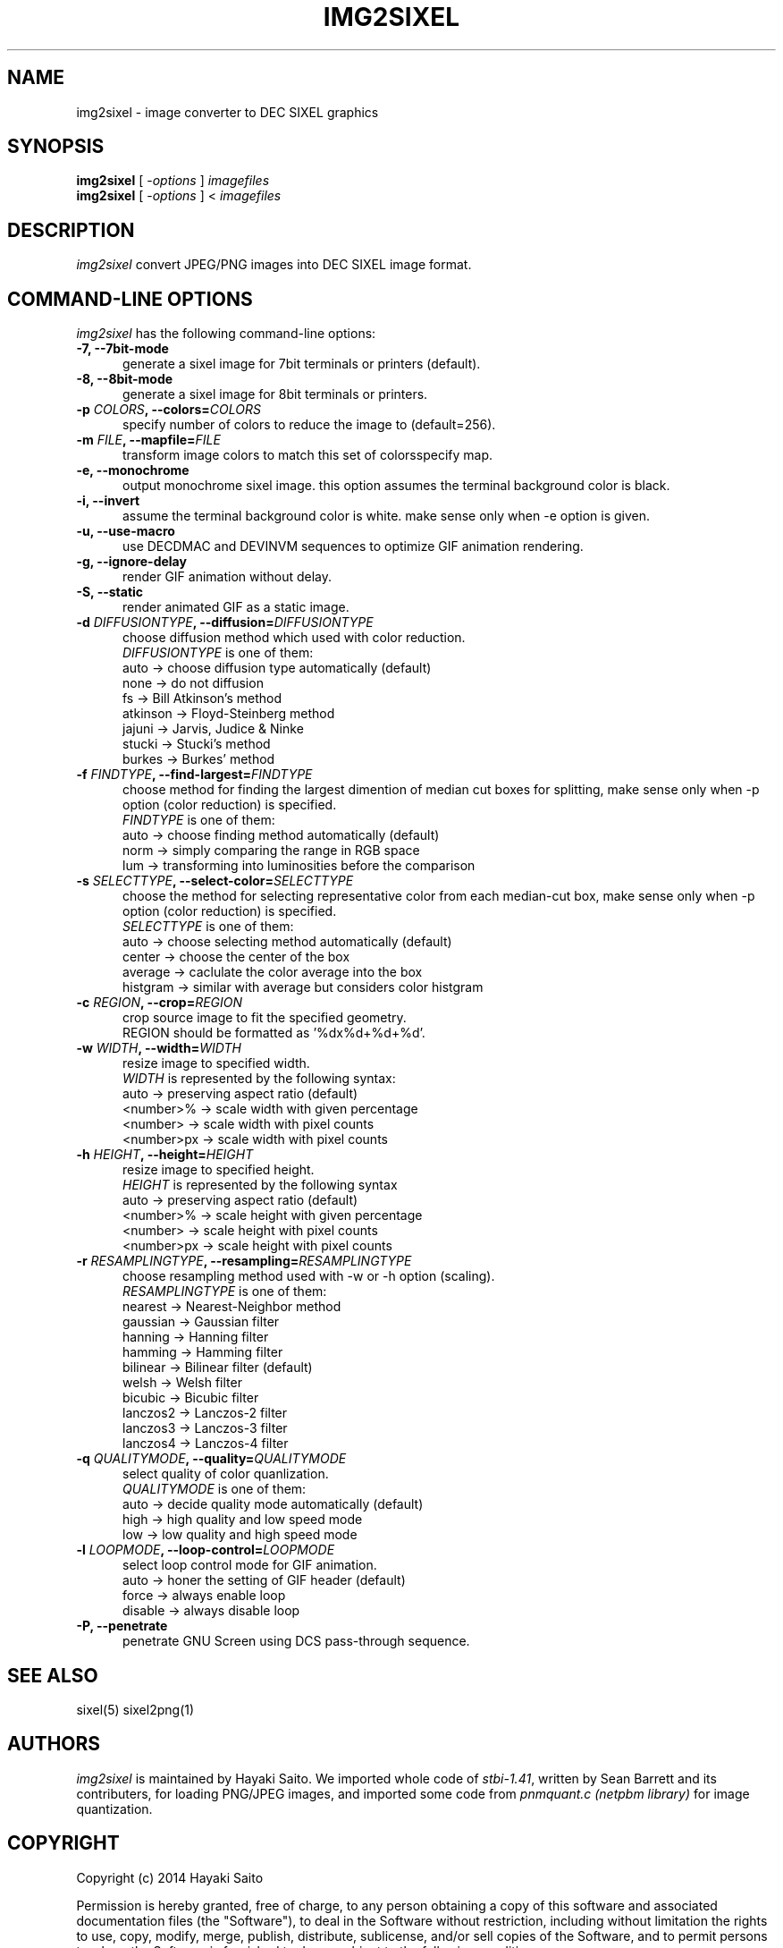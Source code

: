 .\" vi:set wm=5
.TH IMG2SIXEL 1 "May 2014"
.if n .ds Q \&"
.if n .ds U \&"
.if t .ds Q ``
.if t .ds U ''
.UC 4
.SH NAME
img2sixel \- image converter to DEC SIXEL graphics


.SH SYNOPSIS
.B img2sixel
[ \-\fIoptions\fP ] \fIimagefiles\fP
.br
.B img2sixel
[ \-\fIoptions\fP ] < \fIimagefiles\fP
.ta .5i 1.8i


.SH DESCRIPTION
.I img2sixel
convert JPEG/PNG images into DEC SIXEL image format.


.SH "COMMAND-LINE OPTIONS"
\fIimg2sixel\fP has the following command-line options:
.TP 5
.B \-7, \-\-7bit-mode
generate a sixel image for 7bit terminals or printers (default).
.TP 5
.B \-8, \-\-8bit-mode
generate a sixel image for 8bit terminals or printers.
.TP 5
.B \-p \fICOLORS\fP, \-\-colors=\fICOLORS\fP
specify number of colors to reduce the image to (default=256).
.TP 5
.B \-m \fIFILE\fP, \-\-mapfile=\fIFILE\fP
transform image colors to match this set of colorsspecify map.
.TP 5
.B \-e, \-\-monochrome
output monochrome sixel image.
this option assumes the terminal
background color is black.
.TP 5
.B \-i, \-\-invert
assume the terminal background color is white.
make sense only when -e option is given.
.TP 5
.B \-u, \-\-use-macro
use DECDMAC and DEVINVM sequences to optimize GIF animation rendering.
.TP 5
.B \-g, \-\-ignore-delay
render GIF animation without delay.
.TP 5
.B \-S, \-\-static
render animated GIF as a static image.
.TP 5
.B \-d \fIDIFFUSIONTYPE\fP, \-\-diffusion=\fIDIFFUSIONTYPE\fP
choose diffusion method which used with color reduction.
.br
\fIDIFFUSIONTYPE\fP is one of them:
.br
auto     -> choose diffusion type automatically (default)
.br
none     -> do not diffusion
.br
fs       -> Bill Atkinson's method
.br
atkinson -> Floyd-Steinberg method
.br
jajuni   -> Jarvis, Judice & Ninke
.br
stucki   -> Stucki's method
.br
burkes   -> Burkes' method
.TP 5
.B \-f \fIFINDTYPE\fP, \-\-find\-largest=\fIFINDTYPE\fP
choose method for finding the largest dimention of median
cut boxes for splitting, make sense only when -p option
(color reduction) is specified.
.br
\fIFINDTYPE\fP is one of them:
.br
auto -> choose finding method automatically (default)
.br
norm -> simply comparing the range in RGB space
.br
lum  -> transforming into luminosities before the comparison
.TP 5
.B \-s \fISELECTTYPE\fP, \-\-select\-color=\fISELECTTYPE\fP
choose the method for selecting representative color from each
median-cut box, make sense only when -p option (color reduction) is
specified.
.br
\fISELECTTYPE\fP is one of them:
.br
auto     -> choose selecting method automatically (default)
.br
center   -> choose the center of the box
.br
average  -> caclulate the color average into the box
.br
histgram -> similar with average but considers color histgram
.TP 5
.B \-c \fIREGION\fP, \-\-crop=\fIREGION\fP
crop source image to fit the specified geometry.
.br
REGION should be formatted as '%dx%d+%d+%d'.
.TP 5
.B \-w \fIWIDTH\fP, \-\-width=\fIWIDTH\fP
resize image to specified width.
.br
\fIWIDTH\fP is represented by the following syntax:
.br
auto       -> preserving aspect ratio (default)
.br
<number>%  -> scale width with given percentage
.br
<number>   -> scale width with pixel counts
.br
<number>px -> scale width with pixel counts
.TP 5
.B \-h \fIHEIGHT\fP, \-\-height=\fIHEIGHT\fP
resize image to specified height.
.br
\fIHEIGHT\fP is represented by the following syntax
.br
auto       -> preserving aspect ratio (default)
.br
<number>%  -> scale height with given percentage
.br
<number>   -> scale height with pixel counts
.br
<number>px -> scale height with pixel counts
.TP 5
.B \-r \fIRESAMPLINGTYPE\fP, \-\-resampling=\fIRESAMPLINGTYPE\fP
choose resampling method used with -w or -h option (scaling).
.br
\fIRESAMPLINGTYPE\fP is one of them:
.br
nearest  -> Nearest-Neighbor method
.br
gaussian -> Gaussian filter
.br
hanning  -> Hanning filter
.br
hamming  -> Hamming filter
.br
bilinear -> Bilinear filter (default)
.br
welsh    -> Welsh filter
.br
bicubic  -> Bicubic filter
.br
lanczos2 -> Lanczos-2 filter
.br
lanczos3 -> Lanczos-3 filter
.br
lanczos4 -> Lanczos-4 filter
.TP 5
.B \-q \fIQUALITYMODE\fP, \-\-quality=\fIQUALITYMODE\fP
select quality of color quanlization.
.br
\fIQUALITYMODE\fP is one of them:
.br
auto -> decide quality mode automatically (default)
.br
high -> high quality and low speed mode
.br
low  -> low quality and high speed mode
.TP 5
.B \-l \fILOOPMODE\fP, \-\-loop\-control=\fILOOPMODE\fP
select loop control mode for GIF animation.
.br
auto   -> honer the setting of GIF header (default)
.br
force   -> always enable loop
.br
disable -> always disable loop
.TP 5
.B \-P, \-\-penetrate
penetrate GNU Screen using DCS pass-through sequence.


.SH "SEE ALSO"
sixel(5) sixel2png(1)


.SH AUTHORS
\fIimg2sixel\fP is maintained by Hayaki Saito.
We imported whole code of \fIstbi-1.41\fP, written by Sean Barrett and its contributers, for loading PNG/JPEG images,
and imported some code from \fIpnmquant.c (netpbm library)\fP for image quantization.


.SH COPYRIGHT
Copyright (c) 2014 Hayaki Saito
.PP
Permission is hereby granted, free of charge, to any person obtaining a copy of
this software and associated documentation files (the "Software"), to deal in
the Software without restriction, including without limitation the rights to
use, copy, modify, merge, publish, distribute, sublicense, and/or sell copies of
the Software, and to permit persons to whom the Software is furnished to do so,
subject to the following conditions:
.PP
The above copyright notice and this permission notice shall be included in all
copies or substantial portions of the Software.
.PP
THE SOFTWARE IS PROVIDED "AS IS", WITHOUT WARRANTY OF ANY KIND, EXPRESS OR
IMPLIED, INCLUDING BUT NOT LIMITED TO THE WARRANTIES OF MERCHANTABILITY, FITNESS
FOR A PARTICULAR PURPOSE AND NONINFRINGEMENT. IN NO EVENT SHALL THE AUTHORS OR
COPYRIGHT HOLDERS BE LIABLE FOR ANY CLAIM, DAMAGES OR OTHER LIABILITY, WHETHER
IN AN ACTION OF CONTRACT, TORT OR OTHERWISE, ARISING FROM, OUT OF OR IN
CONNECTION WITH THE SOFTWARE OR THE USE OR OTHER DEALINGS IN THE SOFTWARE.

.SH THANKS
This software derives from the following implementations.
.br
.TP 5
.B stbi-1.41
This software includes \fIstbi-1.41\fP (stb_image.h),
a public domain JPEG/PNG reader.
.br
.B https://github.com/nothings/stb

.TP 5
.B pnmquant.c (netpbm library)
The implementation of median cut algorithm for color quantization in quant.c
is imported from \fIpnmcolormap\fP included in \fInetpbm library\fP.
.br
http://netpbm.sourceforge.net/
.br
\fIpnmcolormap\fP was derived from \fIppmquant\fP, originally by Jef Poskanzer.
.br
\fB
.br
Copyright (C) 1989, 1991 by Jef Poskanzer.
.br
.br
Copyright (C) 2001 by Bryan Henderson.
.br
.br
Permission to use, copy, modify, and distribute this software and its
documentation for any purpose and without fee is hereby granted, provided
that the above copyright notice appear in all copies and that both that
copyright notice and this permission notice appear in supporting
documentation.  This software is provided "as is" without express or
implied warranty.
\fP

.TP 5
.B monosixel (arakiken's tw)

The pattern dither algorithm implemented in quant.c is imported from
\fImonosixel/main.c\fP in \fIarakiken's tw "sixel" branch\fP.
.br
https://bitbucket.org/arakiken/tw/branch/sixel
.br
This tool is written by Araki Ken, and we regard it as a derivative of.
original tw, created by Sho Hashimoto.
.br
\fB
.br
Copyright (c) 2012 Sho Hashimoto
.br
.br
Copyright (c) 2014 Araki Ken
.br
.br
Permission is hereby granted, free of charge, to any person obtaining
a copy of this software and associated documentation files (the
"Software"), to deal in the Software without restriction, including
without limitation the rights to use, copy, modify, merge, publish,
distribute, sublicense, and/or sell copies of the Software, and to
permit persons to whom the Software is furnished to do so, subject to
the following conditions:
.br
The above copyright notice and this permission notice shall be
included in all copies or substantial portions of the Software.
.br
THE SOFTWARE IS PROVIDED "AS IS", WITHOUT WARRANTY OF ANY KIND,
EXPRESS OR IMPLIED, INCLUDING BUT NOT LIMITED TO THE WARRANTIES OF
MERCHANTABILITY, FITNESS FOR A PARTICULAR PURPOSE AND
NONINFRINGEMENT. IN NO EVENT SHALL THE AUTHORS OR COPYRIGHT HOLDERS BE
LIABLE FOR ANY CLAIM, DAMAGES OR OTHER LIABILITY, WHETHER IN AN ACTION
OF CONTRACT, TORT OR OTHERWISE, ARISING FROM, OUT OF OR IN CONNECTION
WITH THE SOFTWARE OR THE USE OR OTHER DEALINGS IN THE SOFTWARE.
\fP

.TP 5
.B sixel 2014-3-2

some part of converters/loader.c are
derived from kmiya's "sixel" original version (2014-3-2).
.br
.br
http://nanno.dip.jp/softlib/man/rlogin/sixel.tar.gz
.br
.br
It is written by kmiya@culti.
.br
.br
He distributes it under very permissive license which permits
useing, copying, modification, redistribution, and all other
public activities without any restrictions.
.br
.br
He declares this is compatible with MIT/BSD/GPL.


.SH REFERENCES
.TP 5
.B resize.c (ImageMagick)

We added some resampling filters in reference to the line-up of filters of
MagickCore's resize.c.

.br
.B http://www.imagemagick.org/api/MagickCore/resize_8c_source.html


.SH CONTRIBUTORS
.nf
Araki Ken (@arakiken),
Iwamoto Kouichi (@ttdoda)
Kazuhiro YOSHIKAWA (@yoshikaw)
.fi


.SH BUGS
.PD
.IP \(bu
Send bug-reports, fixes, enhancements to
.BR user@zuse.jp .

.\" end of man page
